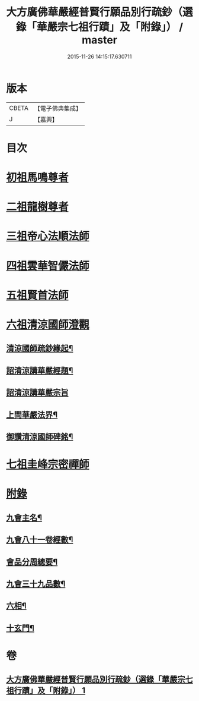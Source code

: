 #+TITLE: 大方廣佛華嚴經普賢行願品別行疏鈔（選錄「華嚴宗七祖行蹟」及「附錄」） / master
#+DATE: 2015-11-26 14:15:17.630711
* 版本
 |     CBETA|【電子佛典集成】|
 |         J|【嘉興】    |

* 目次
* [[file:KR6e0073_001.txt::001-0643a2][初祖馬鳴尊者]]
* [[file:KR6e0073_001.txt::0643b17][二祖龍樹尊者]]
* [[file:KR6e0073_001.txt::0643c7][三祖帝心法順法師]]
* [[file:KR6e0073_001.txt::0643c19][四祖雲華智儼法師]]
* [[file:KR6e0073_001.txt::0643c22][五祖賢首法師]]
* [[file:KR6e0073_001.txt::0644a11][六祖清涼國師澄觀]]
** [[file:KR6e0073_001.txt::0644a12][清涼國師疏鈔緣起¶]]
** [[file:KR6e0073_001.txt::0644b5][詔清涼講華嚴經題¶]]
** [[file:KR6e0073_001.txt::0644b30][詔清涼講華嚴宗旨]]
** [[file:KR6e0073_001.txt::0645a5][上問華嚴法界¶]]
** [[file:KR6e0073_001.txt::0645a17][御讚清涼國師碑銘¶]]
* [[file:KR6e0073_001.txt::0645b25][七祖圭峰宗密禪師]]
* [[file:KR6e0073_001.txt::0646a18][附錄]]
** [[file:KR6e0073_001.txt::0646a19][九會主名¶]]
** [[file:KR6e0073_001.txt::0646a22][九會八十一卷經數¶]]
** [[file:KR6e0073_001.txt::0646a25][會品分周總要¶]]
** [[file:KR6e0073_001.txt::0646b2][九會三十九品數¶]]
** [[file:KR6e0073_001.txt::0646b4][六相¶]]
** [[file:KR6e0073_001.txt::0646b10][十玄門¶]]
* 卷
** [[file:KR6e0073_001.txt][大方廣佛華嚴經普賢行願品別行疏鈔（選錄「華嚴宗七祖行蹟」及「附錄」） 1]]

